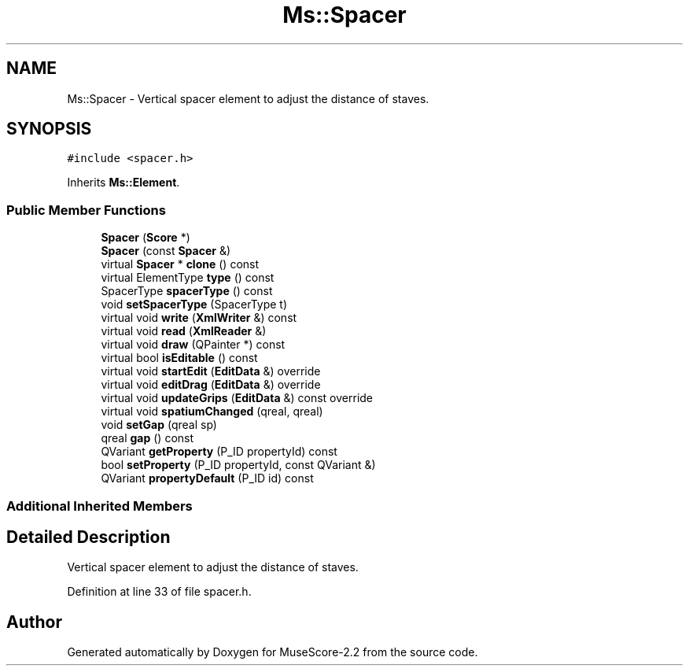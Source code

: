 .TH "Ms::Spacer" 3 "Mon Jun 5 2017" "MuseScore-2.2" \" -*- nroff -*-
.ad l
.nh
.SH NAME
Ms::Spacer \- Vertical spacer element to adjust the distance of staves\&.  

.SH SYNOPSIS
.br
.PP
.PP
\fC#include <spacer\&.h>\fP
.PP
Inherits \fBMs::Element\fP\&.
.SS "Public Member Functions"

.in +1c
.ti -1c
.RI "\fBSpacer\fP (\fBScore\fP *)"
.br
.ti -1c
.RI "\fBSpacer\fP (const \fBSpacer\fP &)"
.br
.ti -1c
.RI "virtual \fBSpacer\fP * \fBclone\fP () const"
.br
.ti -1c
.RI "virtual ElementType \fBtype\fP () const"
.br
.ti -1c
.RI "SpacerType \fBspacerType\fP () const"
.br
.ti -1c
.RI "void \fBsetSpacerType\fP (SpacerType t)"
.br
.ti -1c
.RI "virtual void \fBwrite\fP (\fBXmlWriter\fP &) const"
.br
.ti -1c
.RI "virtual void \fBread\fP (\fBXmlReader\fP &)"
.br
.ti -1c
.RI "virtual void \fBdraw\fP (QPainter *) const"
.br
.ti -1c
.RI "virtual bool \fBisEditable\fP () const"
.br
.ti -1c
.RI "virtual void \fBstartEdit\fP (\fBEditData\fP &) override"
.br
.ti -1c
.RI "virtual void \fBeditDrag\fP (\fBEditData\fP &) override"
.br
.ti -1c
.RI "virtual void \fBupdateGrips\fP (\fBEditData\fP &) const override"
.br
.ti -1c
.RI "virtual void \fBspatiumChanged\fP (qreal, qreal)"
.br
.ti -1c
.RI "void \fBsetGap\fP (qreal sp)"
.br
.ti -1c
.RI "qreal \fBgap\fP () const"
.br
.ti -1c
.RI "QVariant \fBgetProperty\fP (P_ID propertyId) const"
.br
.ti -1c
.RI "bool \fBsetProperty\fP (P_ID propertyId, const QVariant &)"
.br
.ti -1c
.RI "QVariant \fBpropertyDefault\fP (P_ID id) const"
.br
.in -1c
.SS "Additional Inherited Members"
.SH "Detailed Description"
.PP 
Vertical spacer element to adjust the distance of staves\&. 
.PP
Definition at line 33 of file spacer\&.h\&.

.SH "Author"
.PP 
Generated automatically by Doxygen for MuseScore-2\&.2 from the source code\&.
